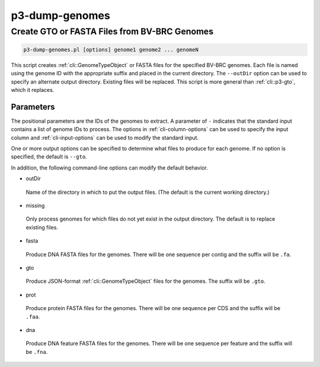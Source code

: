 .. _cli::p3-dump-genomes:


###############
p3-dump-genomes
###############


*********************************************
Create GTO or FASTA Files from BV-BRC Genomes
*********************************************



.. code-block:: perl

     p3-dump-genomes.pl [options] genome1 genome2 ... genomeN


This script creates :ref:`cli::GenomeTypeObject` or FASTA files for the specified BV-BRC genomes. Each file is named using the genome ID with
the appropriate suffix and placed in the current directory. The \ ``--outDir``\  option can be used to specify an alternate 
output directory. Existing files will be replaced.  This script is more general than :ref:`cli::p3-gto`, which it replaces.

Parameters
==========


The positional parameters are the IDs of the genomes to extract. A parameter of \ ``-``\  indicates that the standard input contains a
list of genome IDs to process. The options in :ref:`cli-column-options` can be used to specify the input column and :ref:`cli-input-options` can
be used to modify the standard input.

One or more output options can be specified to determine what files to produce for each genome.  If no option is specified, the
default is \ ``--gto``\ .

In addition, the following command-line options can modify the default behavior.


- outDir
 
 Name of the directory in which to put the output files. (The default is the current working directory.)
 


- missing
 
 Only process genomes for which files do not yet exist in the output directory. The default is to replace existing files.
 


- fasta
 
 Produce DNA FASTA files for the genomes.  There will be one sequence per contig and the suffix will be \ ``.fa``\ .
 


- gto
 
 Produce JSON-format :ref:`cli::GenomeTypeObject` files for the genomes.  The suffix will be \ ``.gto``\ .
 


- prot
 
 Produce protein FASTA files for the genomes.  There will be one sequence per CDS and the suffix will be \ ``.faa``\ .
 


- dna
 
 Produce DNA feature FASTA files for the genomes.  There will be one sequence per feature and the suffix will be \ ``.fna``\ .
 



